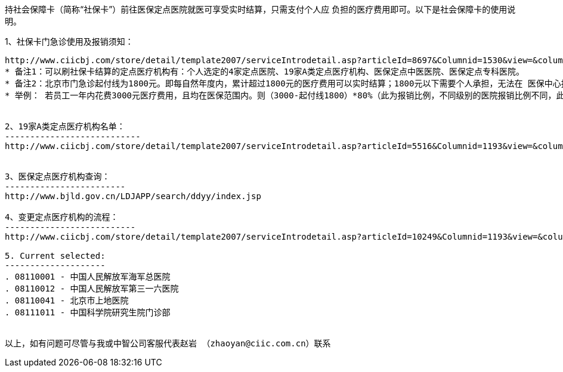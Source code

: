 持社会保障卡（简称“社保卡”）前往医保定点医院就医可享受实时结算，只需支付个人应 负担的医疗费用即可。以下是社会保障卡的使用说明。

1、社保卡门急诊使用及报销须知：
------------------------------
http://www.ciicbj.com/store/detail/template2007/serviceIntrodetail.asp?articleId=8697&Columnid=1530&view=&column2id=2
* 备注1：可以刷社保卡结算的定点医疗机构有：个人选定的4家定点医院、19家A类定点医疗机构、医保定点中医医院、医保定点专科医院。
* 备注2：北京市门急诊起付线为1800元。即每自然年度内，累计超过1800元的医疗费用可以实时结算；1800元以下需要个人承担，无法在 医保中心报销。但是公司为所有员工购买了中意人寿的补充医疗，员工可以将医疗单据递交到中意人寿报销补充医疗，医保范围内100%报销。
* 举例： 若员工一年内花费3000元医疗费用，且均在医保范围内。则（3000-起付线1800）*80%（此为报销比例，不同级别的医院报销比例不同，此处的 80%仅为举例）=960元由医保报销，剩余的1440元由中意人寿报补充医疗。


2、19家A类定点医疗机构名单：
---------------------------
http://www.ciicbj.com/store/detail/template2007/serviceIntrodetail.asp?articleId=5516&Columnid=1193&view=&column2id=


3、医保定点医疗机构查询：
------------------------
http://www.bjld.gov.cn/LDJAPP/search/ddyy/index.jsp

4、变更定点医疗机构的流程：
--------------------------
http://www.ciicbj.com/store/detail/template2007/serviceIntrodetail.asp?articleId=10249&Columnid=1193&view=&column2id=

5. Current selected:
--------------------
. 08110001 - 中国人民解放军海军总医院
. 08110012 - 中国人民解放军第三一六医院
. 08110041 - 北京市上地医院
. 08111011 - 中国科学院研究生院门诊部


以上，如有问题可尽管与我或中智公司客服代表赵岩 （zhaoyan@ciic.com.cn）联系
